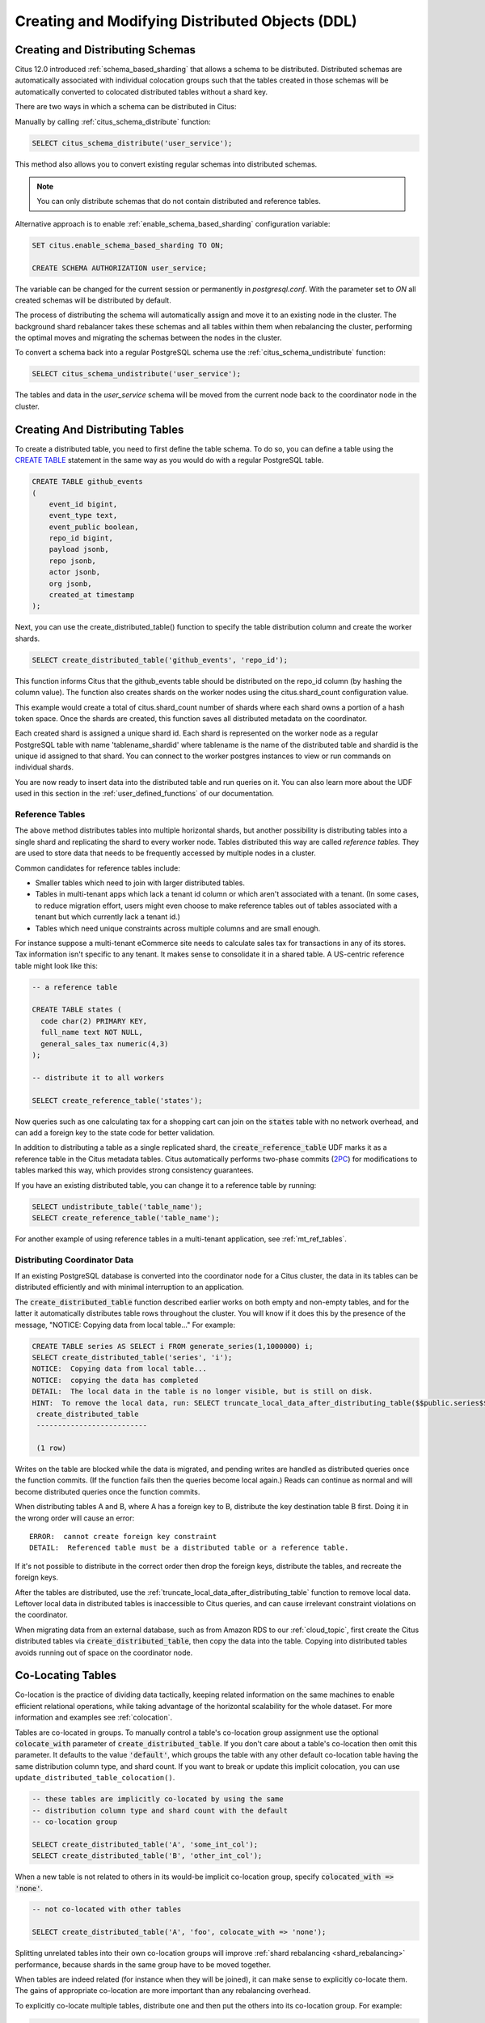 .. _ddl:

Creating and Modifying Distributed Objects (DDL)
================================================

Creating and Distributing Schemas
---------------------------------

Citus 12.0 introduced :ref:`schema_based_sharding` that allows a schema to be distributed. Distributed schemas are automatically associated with individual colocation groups such that the tables created in those schemas will be automatically converted to colocated distributed tables without a shard key.

There are two ways in which a schema can be distributed in Citus:

Manually by calling :ref:`citus_schema_distribute` function:

.. code-block:: sql

    SELECT citus_schema_distribute('user_service');

This method also allows you to convert existing regular schemas into distributed schemas.

.. note::

    You can only distribute schemas that do not contain distributed and reference tables.

Alternative approach is to enable :ref:`enable_schema_based_sharding` configuration variable:

.. code-block:: sql

    SET citus.enable_schema_based_sharding TO ON;

    CREATE SCHEMA AUTHORIZATION user_service;

The variable can be changed for the current session or permanently in `postgresql.conf`. With the parameter set to `ON` all created schemas will be distributed by default.

The process of distributing the schema will automatically assign and move it to an existing node in the cluster. The background shard rebalancer takes these schemas and all tables within them when rebalancing the cluster, performing the optimal moves and migrating the schemas between the nodes in the cluster.

To convert a schema back into a regular PostgreSQL schema use the :ref:`citus_schema_undistribute` function:

.. code-block:: sql

    SELECT citus_schema_undistribute('user_service');

The tables and data in the `user_service` schema will be moved from the current node back to the coordinator node in the cluster.

Creating And Distributing Tables
--------------------------------

To create a distributed table, you need to first define the table schema. To do so, you can define a table using the `CREATE TABLE <http://www.postgresql.org/docs/current/static/sql-createtable.html>`_ statement in the same way as you would do with a regular PostgreSQL table.

.. code-block:: sql

    CREATE TABLE github_events
    (
    	event_id bigint,
    	event_type text,
    	event_public boolean,
    	repo_id bigint,
    	payload jsonb,
    	repo jsonb,
    	actor jsonb,
    	org jsonb,
    	created_at timestamp
    );

Next, you can use the create_distributed_table() function to specify the table
distribution column and create the worker shards.

.. code-block:: sql

    SELECT create_distributed_table('github_events', 'repo_id');

This function informs Citus that the github_events table should be distributed
on the repo_id column (by hashing the column value). The function also creates
shards on the worker nodes using the citus.shard_count configuration value.

This example would create a total of citus.shard_count number of shards where
each shard owns a portion of a hash token space. Once the shards are created,
this function saves all distributed metadata on the coordinator.

Each created shard is assigned a unique shard id. Each shard is represented on the worker node as a regular PostgreSQL table with name 'tablename_shardid' where tablename is the name of the distributed table and shardid is the unique id assigned to that shard. You can connect to the worker postgres instances to view or run commands on individual shards.

You are now ready to insert data into the distributed table and run queries on it. You can also learn more about the UDF used in this section in the :ref:`user_defined_functions` of our documentation.

.. _reference_tables:

Reference Tables
~~~~~~~~~~~~~~~~

The above method distributes tables into multiple horizontal shards, but another possibility is distributing tables into a single shard and replicating the shard to every worker node. Tables distributed this way are called *reference tables.* They are used to store data that needs to be frequently accessed by multiple nodes in a cluster.

Common candidates for reference tables include:

* Smaller tables which need to join with larger distributed tables.
* Tables in multi-tenant apps which lack a tenant id column or which aren't associated with a tenant. (In some cases, to reduce migration effort, users might even choose to make reference tables out of tables associated with a tenant but which currently lack a tenant id.)
* Tables which need unique constraints across multiple columns and are small enough.

For instance suppose a multi-tenant eCommerce site needs to calculate sales tax for transactions in any of its stores. Tax information isn't specific to any tenant. It makes sense to consolidate it in a shared table. A US-centric reference table might look like this:

.. code-block:: postgresql

  -- a reference table

  CREATE TABLE states (
    code char(2) PRIMARY KEY,
    full_name text NOT NULL,
    general_sales_tax numeric(4,3)
  );

  -- distribute it to all workers

  SELECT create_reference_table('states');

Now queries such as one calculating tax for a shopping cart can join on the :code:`states` table with no network overhead, and can add a foreign key to the state code for better validation.

In addition to distributing a table as a single replicated shard, the :code:`create_reference_table` UDF marks it as a reference table in the Citus metadata tables. Citus automatically performs two-phase commits (`2PC <https://en.wikipedia.org/wiki/Two-phase_commit_protocol>`_) for modifications to tables marked this way, which provides strong consistency guarantees.

If you have an existing distributed table, you can change it to
a reference table by running:

.. code-block:: postgresql

   SELECT undistribute_table('table_name');
   SELECT create_reference_table('table_name');

For another example of using reference tables in a multi-tenant application, see :ref:`mt_ref_tables`.

Distributing Coordinator Data
~~~~~~~~~~~~~~~~~~~~~~~~~~~~~

If an existing PostgreSQL database is converted into the coordinator node for a Citus cluster, the data in its tables can be distributed efficiently and with minimal interruption to an application.

The :code:`create_distributed_table` function described earlier works on both empty and non-empty tables, and for the latter it automatically distributes table rows throughout the cluster. You will know if it does this by the presence of the message, "NOTICE:  Copying data from local table..." For example:

.. code-block:: postgresql

  CREATE TABLE series AS SELECT i FROM generate_series(1,1000000) i;
  SELECT create_distributed_table('series', 'i');
  NOTICE:  Copying data from local table...
  NOTICE:  copying the data has completed
  DETAIL:  The local data in the table is no longer visible, but is still on disk.
  HINT:  To remove the local data, run: SELECT truncate_local_data_after_distributing_table($$public.series$$)
   create_distributed_table
   --------------------------

   (1 row)

Writes on the table are blocked while the data is migrated, and pending writes are handled as distributed queries once the function commits. (If the function fails then the queries become local again.) Reads can continue as normal and will become distributed queries once the function commits.

When distributing tables A and B, where A has a foreign key to B, distribute the key destination table B first. Doing it in the wrong order will cause an error:

::

  ERROR:  cannot create foreign key constraint
  DETAIL:  Referenced table must be a distributed table or a reference table.

If it's not possible to distribute in the correct order then drop the foreign keys, distribute the tables, and recreate the foreign keys.

After the tables are distributed, use the :ref:`truncate_local_data_after_distributing_table` function to remove local data. Leftover local data in distributed tables is inaccessible to Citus queries, and can cause irrelevant constraint violations on the coordinator.

When migrating data from an external database, such as from Amazon RDS to our :ref:`cloud_topic`, first create the Citus distributed tables via :code:`create_distributed_table`, then copy the data into the table. Copying into distributed tables avoids running out of space on the coordinator node.

.. _colocation_groups:

Co-Locating Tables
------------------

Co-location is the practice of dividing data tactically, keeping related information on the same machines to enable efficient relational operations, while taking advantage of the horizontal scalability for the whole dataset. For more information and examples see :ref:`colocation`.

Tables are co-located in groups. To manually control a table's co-location group assignment use the optional :code:`colocate_with` parameter of :code:`create_distributed_table`. If you don't care about a table's co-location then omit this parameter. It defaults to the value :code:`'default'`, which groups the table with any other default co-location table having the same distribution column type, and shard count. 
If you want to break or update this implicit colocation, you can use ``update_distributed_table_colocation()``.

.. code-block:: postgresql

  -- these tables are implicitly co-located by using the same
  -- distribution column type and shard count with the default
  -- co-location group

  SELECT create_distributed_table('A', 'some_int_col');
  SELECT create_distributed_table('B', 'other_int_col');

When a new table is not related to others in its would-be implicit co-location group, specify :code:`colocated_with => 'none'`.

.. code-block:: postgresql

  -- not co-located with other tables

  SELECT create_distributed_table('A', 'foo', colocate_with => 'none');

Splitting unrelated tables into their own co-location groups will improve :ref:`shard rebalancing <shard_rebalancing>` performance, because shards in the same group have to be moved together.

When tables are indeed related (for instance when they will be joined), it can make sense to explicitly co-locate them. The gains of appropriate co-location are more important than any rebalancing overhead.

To explicitly co-locate multiple tables, distribute one and then put the others into its co-location group. For example:

.. code-block:: postgresql

  -- distribute stores
  SELECT create_distributed_table('stores', 'store_id');

  -- add to the same group as stores
  SELECT create_distributed_table('orders', 'store_id', colocate_with => 'stores');
  SELECT create_distributed_table('products', 'store_id', colocate_with => 'stores');

Information about co-location groups is stored in the :ref:`pg_dist_colocation <colocation_group_table>` table, while :ref:`pg_dist_partition <partition_table>` reveals which tables are assigned to which groups.

Dropping Tables
---------------

You can use the standard PostgreSQL DROP TABLE command to remove your distributed tables. As with regular tables, DROP TABLE removes any indexes, rules, triggers, and constraints that exist for the target table. In addition, it also drops the shards on the worker nodes and cleans up their metadata.

.. code-block:: sql

    DROP TABLE github_events;

.. _ddl_prop_support:

Modifying Tables
----------------

Citus automatically propagates many kinds of DDL statements, which means that modifying a distributed table on the coordinator node will update shards on the workers too. Other DDL statements require manual propagation, and certain others are prohibited such as those which would modify a distribution column. Attempting to run DDL that is ineligible for automatic propagation will raise an error and leave tables on the coordinator node unchanged.

Here is a reference of the categories of DDL statements which propagate. Note that automatic propagation can be enabled or disabled with a :ref:`configuration parameter <enable_ddl_prop>`.

Adding/Modifying Columns
~~~~~~~~~~~~~~~~~~~~~~~~

Citus propagates most `ALTER TABLE <https://www.postgresql.org/docs/current/static/ddl-alter.html>`__ commands automatically. Adding columns or changing their default values work as they would in a single-machine PostgreSQL database:

.. code-block:: postgresql

  -- Adding a column

  ALTER TABLE products ADD COLUMN description text;

  -- Changing default value

  ALTER TABLE products ALTER COLUMN price SET DEFAULT 7.77;

Significant changes to an existing column like renaming it or changing its data type are fine too. However, the data type of the :ref:`distribution column <distributed_data_modeling>` cannot be altered. This column determines how table data distributes through the Citus cluster, and modifying its data type would require moving the data.

Attempting to do so causes an error:

.. code-block:: postgres

  -- assuming store_id is the distribution column
  -- for products, and that it has type integer

  ALTER TABLE products
  ALTER COLUMN store_id TYPE text;

  /*
  ERROR:  cannot execute ALTER TABLE command involving partition column
  */

As a workaround, you can consider :ref:`changing the distribution column
<alter_distributed_table>`, updating it, and changing it back.

Adding/Removing Constraints
~~~~~~~~~~~~~~~~~~~~~~~~~~~

Using Citus allows you to continue to enjoy the safety of a relational database, including database constraints (see the PostgreSQL `docs <https://www.postgresql.org/docs/current/static/ddl-constraints.html>`_). Due to the nature of distributed systems, Citus will not cross-reference uniqueness constraints or referential integrity between worker nodes.

To set up a foreign key between colocated distributed tables, always include the distribution column in the key. This may involve making the key compound.

Foreign keys may be created in these situations:

* between two local (non-distributed) tables,
* between two reference tables,
* between reference tables and local tables (by default enabled, via :ref:`enable_local_ref_fkeys`),
* between two :ref:`colocated <colocation>` distributed tables when the key includes the distribution column, or
* as a distributed table referencing a :ref:`reference table <reference_tables>`

Foreign keys from reference tables to distributed tables are not supported.

Citus supports all `referential actions
<https://www.postgresql.org/docs/current/ddl-constraints.html#DDL-CONSTRAINTS-FK>`_
on foreign keys from local to reference tables, but does not support support
``ON DELETE/UPDATE CASCADE`` in the reverse direction (reference to local).

.. note::

  Primary keys and uniqueness constraints must include the distribution column. Adding them to a non-distribution column will generate an error (see :ref:`non_distribution_uniqueness`).

This example shows how to create primary and foreign keys on distributed tables:

.. code-block:: postgresql

  --
  -- Adding a primary key
  -- --------------------

  -- We'll distribute these tables on the account_id. The ads and clicks
  -- tables must use compound keys that include account_id.

  ALTER TABLE accounts ADD PRIMARY KEY (id);
  ALTER TABLE ads ADD PRIMARY KEY (account_id, id);
  ALTER TABLE clicks ADD PRIMARY KEY (account_id, id);

  -- Next distribute the tables

  SELECT create_distributed_table('accounts', 'id');
  SELECT create_distributed_table('ads',      'account_id');
  SELECT create_distributed_table('clicks',   'account_id');

  --
  -- Adding foreign keys
  -- -------------------

  -- Note that this can happen before or after distribution, as long as
  -- there exists a uniqueness constraint on the target column(s) which
  -- can only be enforced before distribution.

  ALTER TABLE ads ADD CONSTRAINT ads_account_fk
    FOREIGN KEY (account_id) REFERENCES accounts (id);
  ALTER TABLE clicks ADD CONSTRAINT clicks_ad_fk
    FOREIGN KEY (account_id, ad_id) REFERENCES ads (account_id, id);

Similarly, include the distribution column in uniqueness constraints:

.. code-block:: postgresql

  -- Suppose we want every ad to use a unique image. Notice we can
  -- enforce it only per account when we distribute by account id.

  ALTER TABLE ads ADD CONSTRAINT ads_unique_image
    UNIQUE (account_id, image_url);

Not-null constraints can be applied to any column (distribution or not) because they require no lookups between workers.

.. code-block:: postgresql

  ALTER TABLE ads ALTER COLUMN image_url SET NOT NULL;

Using NOT VALID Constraints
~~~~~~~~~~~~~~~~~~~~~~~~~~~

In some situations it can be useful to enforce constraints for new rows, while allowing existing non-conforming rows to remain unchanged. Citus supports this feature for CHECK constraints and foreign keys, using PostgreSQL's "NOT VALID" constraint designation.

For example, consider an application which stores user profiles in a :ref:`reference table <reference_tables>`.

.. code-block:: postgres

   -- we're using the "text" column type here, but a real application
   -- might use "citext" which is available in a postgres contrib module

   CREATE TABLE users ( email text PRIMARY KEY );
   SELECT create_reference_table('users');

In the course of time imagine that a few non-addresses get into the table.

.. code-block:: postgres

   INSERT INTO users VALUES
      ('foo@example.com'), ('hacker12@aol.com'), ('lol');

We would like to validate the addresses, but PostgreSQL does not ordinarily allow us to add a CHECK constraint that fails for existing rows. However, it *does* allow a constraint marked not valid:

.. code-block:: postgres

   ALTER TABLE users
   ADD CONSTRAINT syntactic_email
   CHECK (email ~
      '^[a-zA-Z0-9.!#$%&''*+/=?^_`{|}~-]+@[a-zA-Z0-9](?:[a-zA-Z0-9-]{0,61}[a-zA-Z0-9])?(?:\.[a-zA-Z0-9](?:[a-zA-Z0-9-]{0,61}[a-zA-Z0-9])?)*$'
   ) NOT VALID;

This succeeds, and new rows are protected.

.. code-block:: postgres

   INSERT INTO users VALUES ('fake');

   /*
   ERROR:  new row for relation "users_102010" violates
           check constraint "syntactic_email_102010"
   DETAIL:  Failing row contains (fake).
   */

Later, during non-peak hours, a database administrator can attempt to fix the bad rows and re-validate the constraint.

.. code-block:: postgres

   -- later, attempt to validate all rows
   ALTER TABLE users
   VALIDATE CONSTRAINT syntactic_email;

The PostgreSQL documentation has more information about NOT VALID and VALIDATE CONSTRAINT in the `ALTER TABLE <https://www.postgresql.org/docs/current/sql-altertable.html>`__ section.

Adding/Removing Indices
~~~~~~~~~~~~~~~~~~~~~~~

Citus supports adding and removing `indices <https://www.postgresql.org/docs/current/static/sql-createindex.html>`_:

.. code-block:: postgresql

  -- Adding an index

  CREATE INDEX clicked_at_idx ON clicks USING BRIN (clicked_at);

  -- Removing an index

  DROP INDEX clicked_at_idx;

Adding an index takes a write lock, which can be undesirable in a multi-tenant "system-of-record." To minimize application downtime, create the index `concurrently <https://www.postgresql.org/docs/current/static/sql-createindex.html#SQL-CREATEINDEX-CONCURRENTLY>`_ instead. This method requires more total work than a standard index build and takes significantly longer to complete. However, since it allows normal operations to continue while the index is built, this method is useful for adding new indexes in a production environment.

.. code-block:: postgresql

  -- Adding an index without locking table writes

  CREATE INDEX CONCURRENTLY clicked_at_idx ON clicks USING BRIN (clicked_at);

.. _ddl_prop_objects:

Types and Functions
-------------------

Creating custom SQL types and user-defined functions propogates to worker
nodes. However, creating such database objects in a transaction with
distributed operations involves tradeoffs.

Citus parallelizes operations such as ``create_distributed_table()`` across
shards using multiple connections per worker. Whereas, when creating a database
object, Citus propagates it to worker nodes using a single connection per
worker. Combining the two operations in a single transaction may cause issues,
because the parallel connections will not be able to see the object that was
created over a single connection but not yet committed.

Consider a transaction block that creates a type, a table, loads data, and
distributes the table:

::

   BEGIN;

   -- type creation over a single connection:
   CREATE TYPE coordinates AS (x int, y int);
   CREATE TABLE positions (object_id text primary key, position coordinates);

   -- data loading thus goes over a single connection:
   SELECT create_distributed_table(‘positions’, ‘object_id’);
   \COPY positions FROM ‘positions.csv’

   COMMIT;

Prior to Citus 11.0, Citus would defer creating the type on the worker
nodes, and commit it separately when creating the distributed table.  This
enabled the data copying in ``create_distributed_table()`` to happen in
parallel.  However, it also meant that the type was not always present on the
Citus worker nodes -- or if the transaction rolled back, the type would remain
on the worker nodes.

With Citus 11.0, the default behaviour changes to prioritize schema
consistency between coordinator and worker nodes. The new behavior has a
downside: if object propagation happens after a parallel command in the same
transaction, then the transaction can no longer be completed, as highlighted by
the ERROR in the code block below:

::

   BEGIN;
   CREATE TABLE items (key text, value text);
   -- parallel data loading:
   SELECT create_distributed_table(‘items’, ‘key’);
   \COPY items FROM ‘items.csv’
   CREATE TYPE coordinates AS (x int, y int);

   ERROR:  cannot run type command because there was a parallel operation on a distributed table in the transaction

If you run into this issue, there are two simple workarounds:

1. Use set ``citus.create_object_propagation`` to ``deferred`` to return to the
   old object propagation behavior, in which case there may be some
   inconsistency between which database objects exist on different nodes.
2. Use set ``citus.multi_shard_modify_mode`` to ``sequential`` to disable
   per-node parallelism. Data load in the same transaction might be slower.

Manual Modification
-------------------

Most DDL commands are auto-propagated. For any others, you can propagate the
changes manually. See :ref:`manual_prop`.

